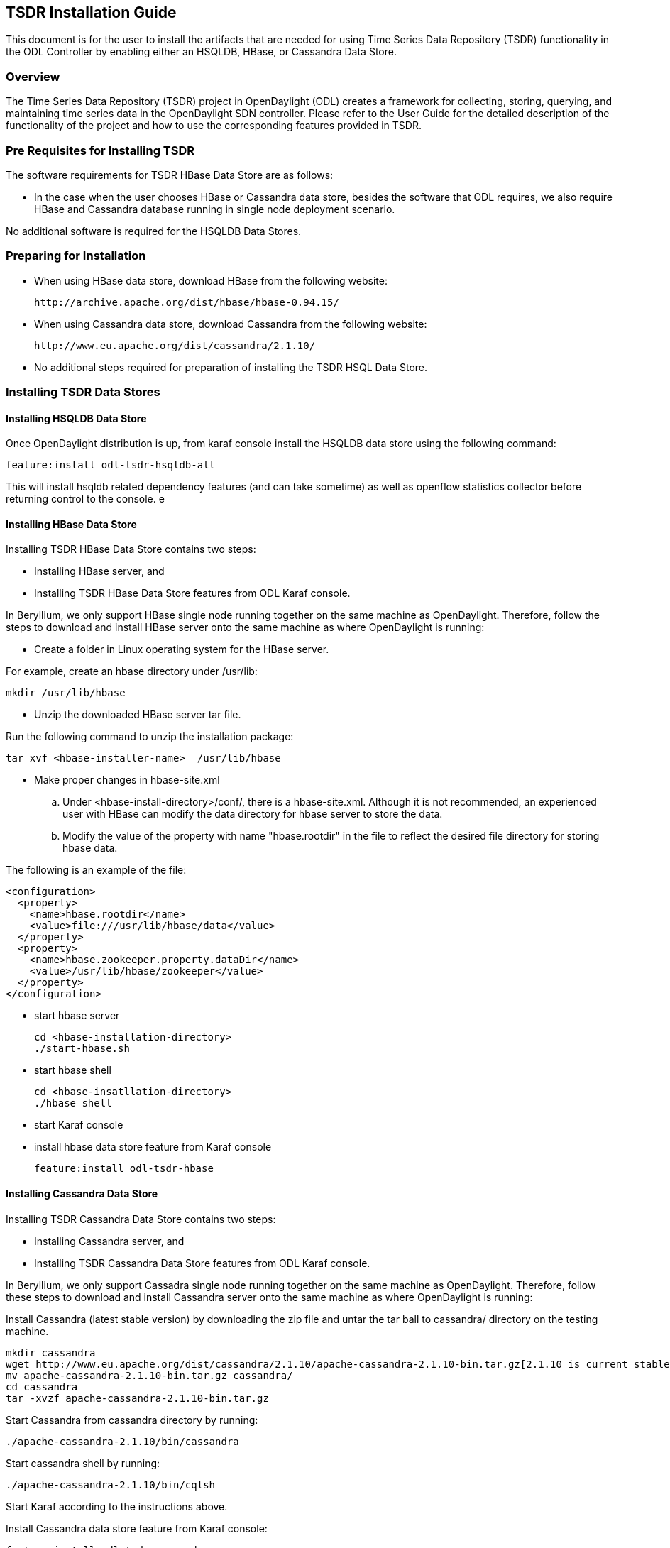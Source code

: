 == TSDR Installation Guide
This document is for the user to install the artifacts that are needed
for using Time Series Data Repository (TSDR) functionality in the ODL
Controller by enabling either an HSQLDB, HBase, or Cassandra Data Store.


=== Overview
The Time Series Data Repository (TSDR) project in OpenDaylight (ODL) creates a framework for collecting, storing, querying, and maintaining time series data in the OpenDaylight SDN controller. Please refer to the User Guide for the detailed description of the functionality of the project and how to use the corresponding features provided in TSDR.

=== Pre Requisites for Installing TSDR
The software requirements for TSDR HBase Data Store are as follows:

* In the case when the user chooses HBase or Cassandra data store, besides the software that ODL requires, we also require HBase and Cassandra database running in single node deployment scenario.

No additional software is required for the HSQLDB Data Stores.

=== Preparing for Installation
* When using HBase data store,  download HBase from the following website:

 http://archive.apache.org/dist/hbase/hbase-0.94.15/

* When using Cassandra data store, download Cassandra from the following website:

 http://www.eu.apache.org/dist/cassandra/2.1.10/

* No additional steps required for preparation of installing the TSDR HSQL Data Store.

=== Installing TSDR Data Stores
==== Installing HSQLDB Data Store
Once OpenDaylight distribution is up, from karaf console install the HSQLDB data store using the following command: 

 feature:install odl-tsdr-hsqldb-all

This will install hsqldb related dependency features (and can take sometime) as well as openflow statistics collector before returning control to the console.
e

==== Installing HBase Data Store
Installing TSDR HBase Data Store contains two steps:

    * Installing HBase server, and
    * Installing TSDR HBase Data Store features from ODL Karaf console.

In Beryllium, we only support HBase single node running together on the same machine as OpenDaylight. Therefore, follow the steps to download and install HBase server onto the same machine as where OpenDaylight is running:

* Create a folder in Linux operating system for the HBase server.

For example, create an hbase directory under /usr/lib:

      mkdir /usr/lib/hbase

* Unzip the downloaded HBase server tar file.

Run the following command to unzip the installation package:

      tar xvf <hbase-installer-name>  /usr/lib/hbase

* Make proper changes in hbase-site.xml

   .. Under <hbase-install-directory>/conf/, there is a hbase-site.xml. Although it is not recommended, an experienced user with HBase can modify the data directory for hbase server to store the data.

   .. Modify the value of the property with name "hbase.rootdir" in the file to reflect the desired file directory for storing hbase data.

The following is an example of the file:

    <configuration>
      <property>
        <name>hbase.rootdir</name>
        <value>file:///usr/lib/hbase/data</value>
      </property>
      <property>
        <name>hbase.zookeeper.property.dataDir</name>
        <value>/usr/lib/hbase/zookeeper</value>
      </property>
    </configuration>

* start hbase server

   cd <hbase-installation-directory>
   ./start-hbase.sh

* start hbase shell

   cd <hbase-insatllation-directory>
   ./hbase shell

* start Karaf console

* install hbase data store feature from Karaf console

   feature:install odl-tsdr-hbase

==== Installing Cassandra Data Store
Installing TSDR Cassandra Data Store contains two steps:

    * Installing Cassandra server, and
    * Installing TSDR Cassandra Data Store features from ODL Karaf console.

In Beryllium, we only support Cassadra single node running together on the same machine as OpenDaylight. Therefore, follow these steps to download and install Cassandra server onto the same machine as where OpenDaylight is running:

Install Cassandra (latest stable version) by downloading the zip file and untar the tar ball to cassandra/ directory on the testing machine.

    mkdir cassandra
    wget http://www.eu.apache.org/dist/cassandra/2.1.10/apache-cassandra-2.1.10-bin.tar.gz[2.1.10 is current stable version, it can vary]
    mv apache-cassandra-2.1.10-bin.tar.gz cassandra/
    cd cassandra
    tar -xvzf apache-cassandra-2.1.10-bin.tar.gz

Start Cassandra from cassandra directory by running: 

    ./apache-cassandra-2.1.10/bin/cassandra

Start cassandra shell by running: 

    ./apache-cassandra-2.1.10/bin/cqlsh 

Start Karaf according to the instructions above.

Install Cassandra data store feature from Karaf console:

 feature:install odl-tsdr-cassandra

=== Verifying your Installation

After the TSDR data store is installed, no matter whether it is HBase data store, Cassandra data store, or HSQLDB data store, the user can verify the installation with the following steps.

* Verify if the following two tsdr commands are available from Karaf console: 

** tsdr:list
** tsdr:purgeAll

* Verify if openflow statisitcs data can be received successfully: 

** Run "feature:install odl-tsdr-openflow-statistics-collector" from Karaf.

** Run mininet to connect to ODL controller. For example, use the following command to start a three node topology:

  "mn --topo single,3  --controller 'remote,ip=172.17.252.210,port=6653' --switch ovsk,protocols=OpenFlow13"

** From Karaf console, the user should be able to retrieve the statistics data of OpenFlow statistics data from the console:

  tsdr:list FLOWSTATS

==== Troubleshooting
Check the ../data/log/karaf.log for any exception related to TSDR features.

==== Post Installation Configuration
===== Post Installation Configuration for HSQLDB Data Store

The feature installation takes care of automated configuration of the datasource by installing a file in <install folder>/etc named org.ops4j.datasource-metric.cfg. This contains the default location of <install folder>/tsdr where the HSQLDB datastore files are stored. If you want to change the default location of the datastore files to some other location update the last portion of the url property in the org.ops4j.datasource-metric.cfg and then restart the Karaf container.

===== Post Installation Configuration for HBase Data Store

Please refer to HBase Data Store User Guide.

===== Post Installation Configuration for Cassandra Data Store

There is no post configuration for TSDR Cassandra data store.

=== Upgrading From a Previous Release
The HBase data store was supported in the previous release as well as in this release. However, we do not support data store upgrade for HBase data store.
The user needs to reinstall TSDR and start to collect data in TSDR HBase datastore after the installation.

HSQLDB and Cassandra are new data stores introduced in this release. Therefore, upgrading from previous release does not apply in these two data store scenarios.

=== Uninstalling TSDR Data Stores
==== To uninstall TSDR HSQLDB data store
To uninstall the TSDR functionality with the default store, you need to do the following from karaf console

 feature:uninstall odl-tsdr-hsqldb-all
 feature:uninstall odl-tsdr-core
 feature:uninstall odl-tsdr-hsqldb
 feature:uninstall odl-tsdr-openflow-statistics-collector

Its recommended to restart the Karaf container after the uninstallation of the TSDR functionality with the default store.

==== To uninstall TSDR HBase Data Store
To uninstall the TSDR functionality with the HBase data store,

* Uninstall HBase data store related features from karaf console

 feature:uninstall odl-tsdr-hbase
 feature:uninstall odl-tsdr-core

*  stop hbase server

   cd <hbase-installation-directory>
   ./stop-hbase.sh

* remove the file directory that contains the HBase server installation

   rm -r <hbase-installation-directory>

It is recommended to restart the Karaf container after the uninstallation of the TSDR data store.
==== To uninstall TSDR Cassandra Data Store
To uninstall the TSDR functionality with the Cassandra store, 

* uninstall cassandra data store related features following from karaf console

 feature:uninstall odl-tsdr-cassandra
 feature:uninstall odl-tsdr-core

* stop cassandra database

  ps auwx | grep cassandra
  sudo kill pid

* remove the cassandra installation files

  rm <cassandra-installation-directory>
  
It is recommended to restart the Karaf container after uninstallation of the TSDR data store.
